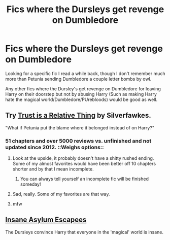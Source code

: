 #+TITLE: Fics where the Dursleys get revenge on Dumbledore

* Fics where the Dursleys get revenge on Dumbledore
:PROPERTIES:
:Author: SomeRandomRedditor
:Score: 9
:DateUnix: 1425376700.0
:DateShort: 2015-Mar-03
:FlairText: Request
:END:
Looking for a specific fic I read a while back, though I don't remember much more than Petunia sending Dumbledore a couple letter bombs by owl.

Any other fics where the Dursley's get revenge on Dumbledore for leaving Harry on their doorstep but not by abusing Harry (Such as making Harry hate the magical world/Dumbledore/PUrebloods) would be good as well.


** Try [[https://www.fanfiction.net/s/6611208/1/Trust-Is-A-Relative-Thing][Trust is a Relative Thing]] by Silverfawkes.

"What if Petunia put the blame where it belonged instead of on Harry?"
:PROPERTIES:
:Author: sweetmiracle
:Score: 4
:DateUnix: 1425391123.0
:DateShort: 2015-Mar-03
:END:

*** 51 chapters and over 5000 reviews vs. unfinished and not updated since 2012. ::Weighs options::
:PROPERTIES:
:Author: orangedarkchocolate
:Score: 6
:DateUnix: 1425399106.0
:DateShort: 2015-Mar-03
:END:

**** Look at the upside, it probably doesn't have a shitty rushed ending. Some of my almost favorites would have been better off 10 chapters shorter and by that I mean incomplete.
:PROPERTIES:
:Author: IsMyNameTaken
:Score: 5
:DateUnix: 1425439156.0
:DateShort: 2015-Mar-04
:END:

***** You can always tell yourself an incomplete fic will be finished someday!
:PROPERTIES:
:Author: boomberrybella
:Score: 1
:DateUnix: 1425529813.0
:DateShort: 2015-Mar-05
:END:


**** Sad, really. Some of my favorites are that way.
:PROPERTIES:
:Author: sweetmiracle
:Score: 3
:DateUnix: 1425429242.0
:DateShort: 2015-Mar-04
:END:


**** mfw
:PROPERTIES:
:Author: SilenceoftheSamz
:Score: 2
:DateUnix: 1425401310.0
:DateShort: 2015-Mar-03
:END:


** [[https://www.fanfiction.net/s/10928739/1/Insane-Asylum-Escapees-Years-1-7][Insane Asylum Escapees]]

The Dursleys convince Harry that everyone in the 'magical' world is insane.
:PROPERTIES:
:Author: alienking321
:Score: 1
:DateUnix: 1425568274.0
:DateShort: 2015-Mar-05
:END:
